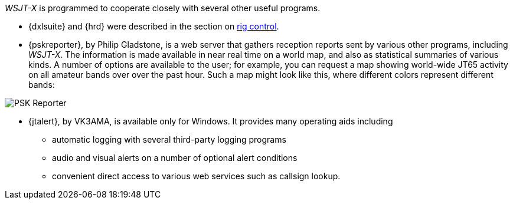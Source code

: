 _WSJT-X_ is programmed to cooperate closely with several other useful
programs.  

* {dxlsuite} and {hrd} were described in the section on <<RADIO,rig control>>.

* {pskreporter}, by Philip Gladstone, is a web server that gathers
reception reports sent by various other programs, including _WSJT-X_.
The information is made available in near real time on a world map,
and also as statistical summaries of various kinds.  A number of
options are available to the user; for example, you can request a map
showing world-wide JT65 activity on all amateur bands over over the
past hour.  Such a map might look like this, where different colors
represent different bands:

image::images/psk-reporter.png[align="left",alt="PSK Reporter"]

* {jtalert}, by VK3AMA, is available only for Windows.  It provides 
many operating aids including

- automatic logging with several third-party logging programs

- audio and visual alerts on a number of optional alert conditions

- convenient direct access to various web services such as callsign lookup. 

//image::images/jtalert.png[align="left",alt="JTAlert-X image"]
